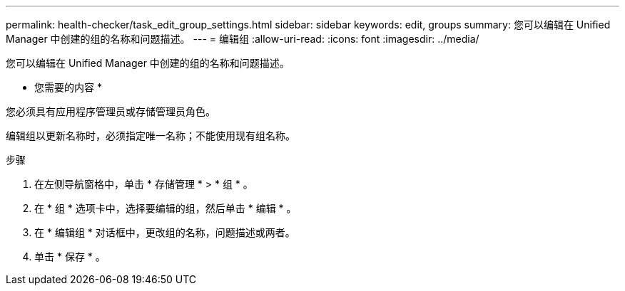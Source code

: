 ---
permalink: health-checker/task_edit_group_settings.html 
sidebar: sidebar 
keywords: edit, groups 
summary: 您可以编辑在 Unified Manager 中创建的组的名称和问题描述。 
---
= 编辑组
:allow-uri-read: 
:icons: font
:imagesdir: ../media/


[role="lead"]
您可以编辑在 Unified Manager 中创建的组的名称和问题描述。

* 您需要的内容 *

您必须具有应用程序管理员或存储管理员角色。

编辑组以更新名称时，必须指定唯一名称；不能使用现有组名称。

.步骤
. 在左侧导航窗格中，单击 * 存储管理 * > * 组 * 。
. 在 * 组 * 选项卡中，选择要编辑的组，然后单击 * 编辑 * 。
. 在 * 编辑组 * 对话框中，更改组的名称，问题描述或两者。
. 单击 * 保存 * 。

